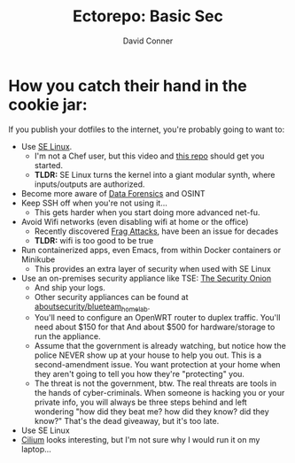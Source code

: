 #+title:     Ectorepo: Basic Sec
#+author:    David Conner
#+email:     noreply@te.xel.io
#+PROPERTY: header-args :comments none

* How you catch their hand in the cookie jar:

If you publish your dotfiles to the internet, you're probably going to want to:

+ Use [[https://selinuxproject.org/page/Main_Page][SE Linux]].
  - I'm not a Chef user, but this video and [[https://github.com/sous-chefs/selinux][this repo]] should get you started.
  - *TLDR:* SE Linux turns the kernel into a giant modular synth, where
    inputs/outputs are authorized.
+ Become more aware of [[https://www.youtube.com/playlist?list=PLEJEA9mYfeKidV28y542zNwCSJ02j63ih][Data Forensics]] and OSINT
+ Keep SSH off when you're not using it...
  - This gets harder when you start doing more advanced net-fu.
+ Avoid Wifi networks (even disabling wifi at home or the office)
  - Recently discovered [[https://arstechnica.com/gadgets/2021/05/farewell-to-firewalls-wi-fi-bugs-open-network-devices-to-remote-hacks/][Frag Attacks]], have been an issue for decades
  - *TLDR:* wifi is too good to be true
+ Run containerized apps, even Emacs, from within Docker containers or Minikube
  - This provides an extra layer of security when used with SE Linux
+ Use an on-premises security appliance like TSE: [[https://securityonionsolutions.com/][The Security Onion]]
  - And ship your logs.
  - Other security appliances can be found at [[https://github.com/aboutsecurity/blueteam_homelabs][aboutsecurity/blueteam_homelab]].
  - You'll need to configure an OpenWRT router to duplex traffic. You'll need
    about $150 for that And about $500 for hardware/storage to run the
    appliance.
  - Assume that the government is already watching, but notice how the police
    NEVER show up at your house to help you out. This is a second-amendment
    issue. You want protection at your home when they aren't going to tell
    you how they're "protecting" you.
  - The threat is not the government, btw. The real threats are tools in the
    hands of cyber-criminals. When someone is hacking you or your private info,
    you will always be three steps behind and left wondering "how did they beat
    me? how did they know? did they know?" That's the dead giveaway, but it's too late.

+ Use SE Linux
+ [[https://docs.cilium.io/en/v1.10/][Cilium]] looks interesting, but I'm not sure why I would run it on my laptop...
